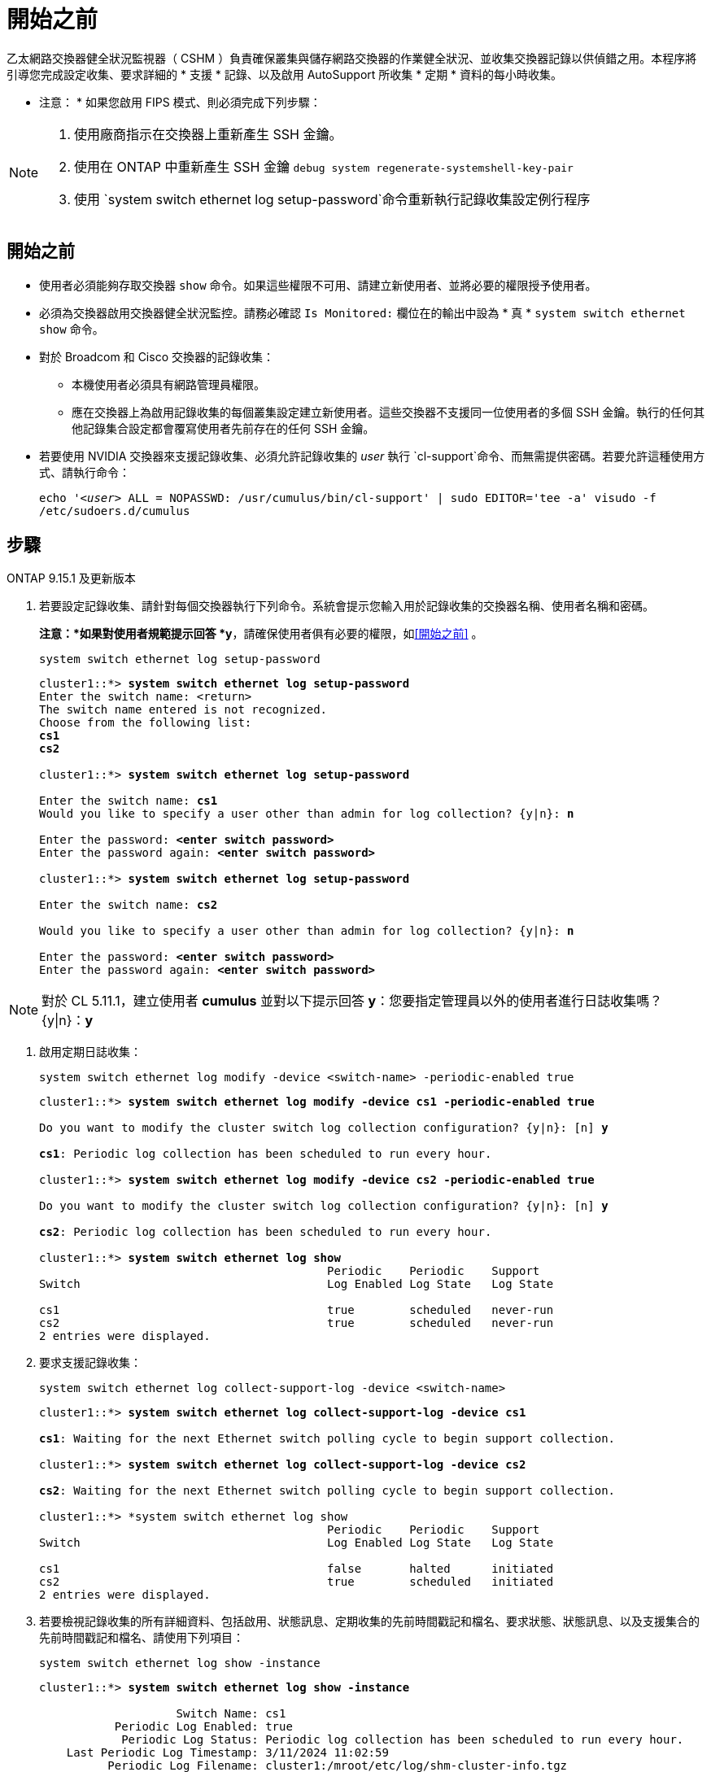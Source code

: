 = 開始之前
:allow-uri-read: 


乙太網路交換器健全狀況監視器（ CSHM ）負責確保叢集與儲存網路交換器的作業健全狀況、並收集交換器記錄以供偵錯之用。本程序將引導您完成設定收集、要求詳細的 * 支援 * 記錄、以及啟用 AutoSupport 所收集 * 定期 * 資料的每小時收集。

* 注意： * 如果您啟用 FIPS 模式、則必須完成下列步驟：

[NOTE]
====
. 使用廠商指示在交換器上重新產生 SSH 金鑰。
. 使用在 ONTAP 中重新產生 SSH 金鑰 `debug system regenerate-systemshell-key-pair`
. 使用 `system switch ethernet log setup-password`命令重新執行記錄收集設定例行程序


====


== 開始之前

* 使用者必須能夠存取交換器 `show` 命令。如果這些權限不可用、請建立新使用者、並將必要的權限授予使用者。
* 必須為交換器啟用交換器健全狀況監控。請務必確認 `Is Monitored:` 欄位在的輸出中設為 * 真 * `system switch ethernet show` 命令。
* 對於 Broadcom 和 Cisco 交換器的記錄收集：
+
** 本機使用者必須具有網路管理員權限。
** 應在交換器上為啟用記錄收集的每個叢集設定建立新使用者。這些交換器不支援同一位使用者的多個 SSH 金鑰。執行的任何其他記錄集合設定都會覆寫使用者先前存在的任何 SSH 金鑰。


* 若要使用 NVIDIA 交換器來支援記錄收集、必須允許記錄收集的 _user_ 執行 `cl-support`命令、而無需提供密碼。若要允許這種使用方式、請執行命令：
+
`echo '_<user>_ ALL = NOPASSWD: /usr/cumulus/bin/cl-support' | sudo EDITOR='tee -a' visudo -f /etc/sudoers.d/cumulus`





== 步驟

[role="tabbed-block"]
====
.ONTAP 9.15.1 及更新版本
--
. 若要設定記錄收集、請針對每個交換器執行下列命令。系統會提示您輸入用於記錄收集的交換器名稱、使用者名稱和密碼。
+
*注意：*如果對使用者規範提示回答 *y*，請確保使用者俱有必要的權限，如<<開始之前>> 。

+
[source, cli]
----
system switch ethernet log setup-password
----
+
[listing, subs="+quotes"]
----
cluster1::*> *system switch ethernet log setup-password*
Enter the switch name: <return>
The switch name entered is not recognized.
Choose from the following list:
*cs1*
*cs2*

cluster1::*> *system switch ethernet log setup-password*

Enter the switch name: *cs1*
Would you like to specify a user other than admin for log collection? {y|n}: *n*

Enter the password: *<enter switch password>*
Enter the password again: *<enter switch password>*

cluster1::*> *system switch ethernet log setup-password*

Enter the switch name: *cs2*

Would you like to specify a user other than admin for log collection? {y|n}: *n*

Enter the password: *<enter switch password>*
Enter the password again: *<enter switch password>*
----



NOTE: 對於 CL 5.11.1，建立使用者 *cumulus* 並對以下提示回答 *y*：您要指定管理員以外的使用者進行日誌收集嗎？{y|n}：*y*

. [[step2]]啟用定期日誌收集：
+
[source, cli]
----
system switch ethernet log modify -device <switch-name> -periodic-enabled true
----
+
[listing, subs="+quotes"]
----
cluster1::*> *system switch ethernet log modify -device cs1 -periodic-enabled true*

Do you want to modify the cluster switch log collection configuration? {y|n}: [n] *y*

*cs1*: Periodic log collection has been scheduled to run every hour.

cluster1::*> *system switch ethernet log modify -device cs2 -periodic-enabled true*

Do you want to modify the cluster switch log collection configuration? {y|n}: [n] *y*

*cs2*: Periodic log collection has been scheduled to run every hour.

cluster1::*> *system switch ethernet log show*
                                          Periodic    Periodic    Support
Switch                                    Log Enabled Log State   Log State

cs1                                       true        scheduled   never-run
cs2                                       true        scheduled   never-run
2 entries were displayed.
----
. 要求支援記錄收集：
+
[source, cli]
----
system switch ethernet log collect-support-log -device <switch-name>
----
+
[listing, subs="+quotes"]
----
cluster1::*> *system switch ethernet log collect-support-log -device cs1*

*cs1*: Waiting for the next Ethernet switch polling cycle to begin support collection.

cluster1::*> *system switch ethernet log collect-support-log -device cs2*

*cs2*: Waiting for the next Ethernet switch polling cycle to begin support collection.

cluster1::*> *system switch ethernet log show
                                          Periodic    Periodic    Support
Switch                                    Log Enabled Log State   Log State

cs1                                       false       halted      initiated
cs2                                       true        scheduled   initiated
2 entries were displayed.
----
. 若要檢視記錄收集的所有詳細資料、包括啟用、狀態訊息、定期收集的先前時間戳記和檔名、要求狀態、狀態訊息、以及支援集合的先前時間戳記和檔名、請使用下列項目：
+
[source, cli]
----
system switch ethernet log show -instance
----
+
[listing, subs="+quotes"]
----
cluster1::*> *system switch ethernet log show -instance*

                    Switch Name: cs1
           Periodic Log Enabled: true
            Periodic Log Status: Periodic log collection has been scheduled to run every hour.
    Last Periodic Log Timestamp: 3/11/2024 11:02:59
          Periodic Log Filename: cluster1:/mroot/etc/log/shm-cluster-info.tgz
          Support Log Requested: false
             Support Log Status: Successfully gathered support logs - see filename for their location.
     Last Support Log Timestamp: 3/11/2024 11:14:20
           Support Log Filename: cluster1:/mroot/etc/log/shm-cluster-log.tgz

                    Switch Name: cs2
           Periodic Log Enabled: false
            Periodic Log Status: Periodic collection has been halted.
    Last Periodic Log Timestamp: 3/11/2024 11:05:18
          Periodic Log Filename: cluster1:/mroot/etc/log/shm-cluster-info.tgz
          Support Log Requested: false
             Support Log Status: Successfully gathered support logs - see filename for their location.
     Last Support Log Timestamp: 3/11/2024 11:18:54
           Support Log Filename: cluster1:/mroot/etc/log/shm-cluster-log.tgz
2 entries were displayed.
----


--
.ONTAP 9.14.1 及更早版本
--
. 若要設定記錄收集、請針對每個交換器執行下列命令。系統會提示您輸入用於記錄收集的交換器名稱、使用者名稱和密碼。
+
* 注意： * 如果回答 `y`使用者規格提示，請確定使用者擁有中所述的必要權限<<開始之前>>。

+
[source, cli]
----
system switch ethernet log setup-password
----
+
[listing, subs="+quotes"]
----
cluster1::*> *system switch ethernet log setup-password*
Enter the switch name: <return>
The switch name entered is not recognized.
Choose from the following list:
*cs1*
*cs2*

cluster1::*> *system switch ethernet log setup-password*

Enter the switch name: *cs1*
Would you like to specify a user other than admin for log collection? {y|n}: *n*

Enter the password: *<enter switch password>*
Enter the password again: *<enter switch password>*

cluster1::*> *system switch ethernet log setup-password*

Enter the switch name: *cs2*

Would you like to specify a user other than admin for log collection? {y|n}: *n*

Enter the password: *<enter switch password>*
Enter the password again: *<enter switch password>*
----



NOTE: 對於 CL 5.11.1，建立使用者 *cumulus* 並對以下提示回答 *y*：您要指定管理員以外的使用者進行日誌收集嗎？{y|n}：*y*

. [[step2]] 若要要求支援日誌收集並啟用定期收集，請執行下列命令。這會同時啟動記錄收集的兩種類型：詳細 `Support` 記錄和每小時收集 `Periodic` 的資料。
+
[source, cli]
----
system switch ethernet log modify -device <switch-name> -log-request true
----
+
[listing, subs="+quotes"]
----
cluster1::*> *system switch ethernet log modify -device cs1 -log-request true*

Do you want to modify the cluster switch log collection configuration? {y|n}: [n] *y*

Enabling cluster switch log collection.

cluster1::*> *system switch ethernet log modify -device cs2 -log-request true*

Do you want to modify the cluster switch log collection configuration? {y|n}: [n] *y*

Enabling cluster switch log collection.
----
+
等待 10 分鐘、然後檢查記錄收集是否完成：

+
[source, cli]
----
system switch ethernet log show
----


--
====